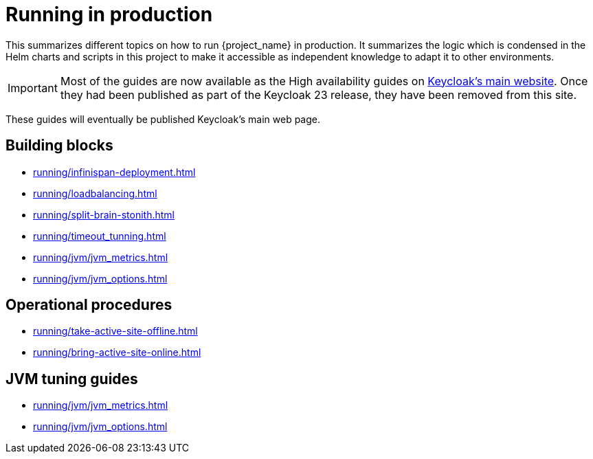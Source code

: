 = Running in production
:description: This summarizes different topics on how to run {project_name} in production.
:page-aliases: running/deployments/active-passive-sync.adoc, running/aurora-multi-az.adoc, running/infinispan-crossdc-deployment.adoc, running/keycloak-with-external-infinispan.adoc, running/keycloak-deployment.adoc, running/fail-over.adoc, running/switch-over.adoc, running/network-partition.adoc, running/switch-back.adoc, running/concepts/database-connections.adoc, running/concepts/threads.adoc, running/concepts/index.adoc

{description}
It summarizes the logic which is condensed in the Helm charts and scripts in this project to make it accessible as independent knowledge to adapt it to other environments.

IMPORTANT: Most of the guides are now available as the High availability guides on https://www.keycloak.org/high-availability/introduction[Keycloak's main website].
Once they had been published as part of the Keycloak 23 release, they have been removed from this site.

These guides will eventually be published Keycloak's main web page.

[#building-blocks]
== Building blocks

* xref:running/infinispan-deployment.adoc[]
* xref:running/loadbalancing.adoc[]
* xref:running/split-brain-stonith.adoc[]
* xref:running/timeout_tunning.adoc[]
* xref:running/jvm/jvm_metrics.adoc[]
* xref:running/jvm/jvm_options.adoc[]

[#operational-procedures]
== Operational procedures

* xref:running/take-active-site-offline.adoc[]
* xref:running/bring-active-site-online.adoc[]

[#jvm-tuning]
== JVM tuning guides

* xref:running/jvm/jvm_metrics.adoc[]
* xref:running/jvm/jvm_options.adoc[]
